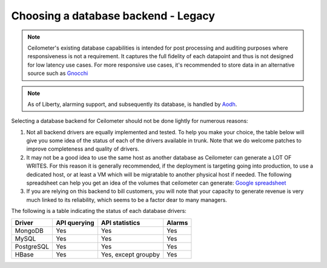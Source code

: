 ..
      Copyright 2013 Nicolas Barcet for eNovance

      Licensed under the Apache License, Version 2.0 (the "License"); you may
      not use this file except in compliance with the License. You may obtain
      a copy of the License at

          http://www.apache.org/licenses/LICENSE-2.0

      Unless required by applicable law or agreed to in writing, software
      distributed under the License is distributed on an "AS IS" BASIS, WITHOUT
      WARRANTIES OR CONDITIONS OF ANY KIND, either express or implied. See the
      License for the specific language governing permissions and limitations
      under the License.

.. _choosing_db_backend:

=====================================
 Choosing a database backend - Legacy
=====================================

.. note::

   Ceilometer's existing database capabilities is intended for post processing
   and auditing purposes where responsiveness is not a requirement. It
   captures the full fidelity of each datapoint and thus is not designed
   for low latency use cases. For more responsive use cases, it's recommended
   to store data in an alternative source such as Gnocchi_

.. note::

   As of Liberty, alarming support, and subsequently its database, is handled
   by Aodh_.

.. _Aodh: http://docs.openstack.org/developer/aodh/

Selecting a database backend for Ceilometer should not be done lightly for
numerous reasons:

1. Not all backend drivers are equally implemented and tested.  To help you
   make your choice, the table below will give you some idea of the
   status of each of the drivers available in trunk.  Note that we do welcome
   patches to improve completeness and quality of drivers.

2. It may not be a good idea to use the same host as another database as
   Ceilometer can generate a LOT OF WRITES. For this reason it is generally
   recommended, if the deployment is targeting going into production, to use
   a dedicated host, or at least a VM which will be migratable to another
   physical host if needed. The following spreadsheet can help you get an
   idea of the volumes that ceilometer can generate:
   `Google spreadsheet <https://docs.google.com/a/enovance.com/spreadsheet/ccc?key=0AtziNGvs-uPudDhRbEJJOHFXV3d0ZGc1WE9NLTVPX0E#gid=0>`_

3. If you are relying on this backend to bill customers, you will note that
   your capacity to generate revenue is very much linked to its reliability,
   which seems to be a factor dear to many managers.

The following is a table indicating the status of each database drivers:

================== ============================= =================== ======
Driver             API querying                  API statistics      Alarms
================== ============================= =================== ======
MongoDB            Yes                           Yes                 Yes
MySQL              Yes                           Yes                 Yes
PostgreSQL         Yes                           Yes                 Yes
HBase              Yes                           Yes, except groupby Yes
================== ============================= =================== ======

.. _Gnocchi: http://gnocchi.xyz
